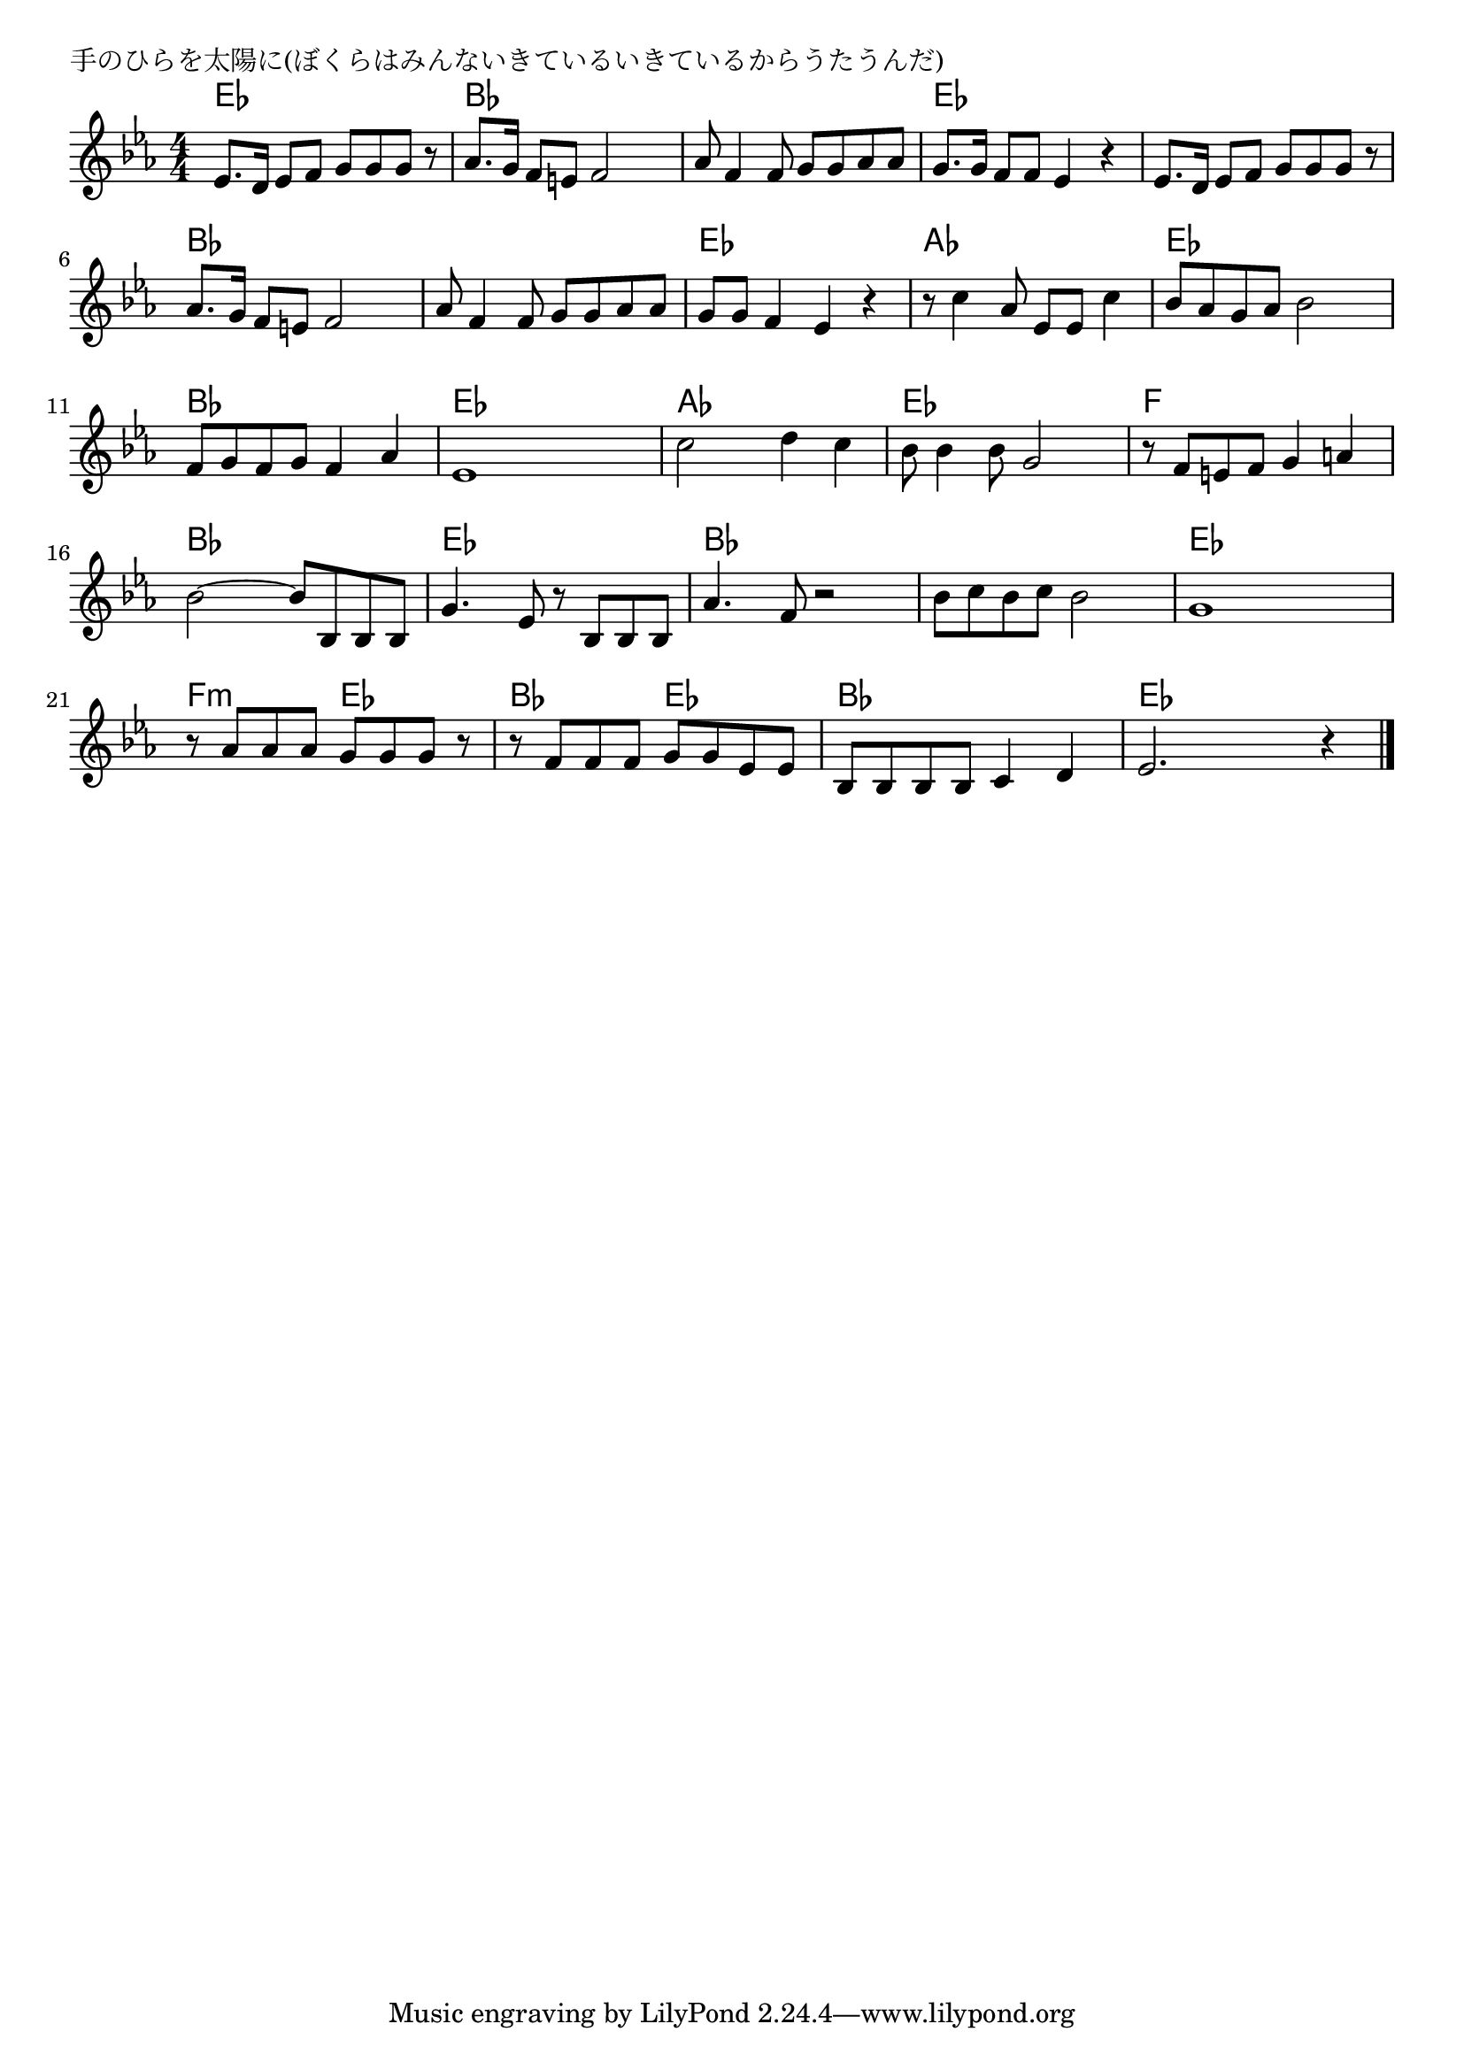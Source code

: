 \version "2.18.2"

% 手のひらを太陽に(ぼくらはみんないきているいきているからうたうんだ)

\header {
piece = "手のひらを太陽に(ぼくらはみんないきているいきているからうたうんだ)"
}

melody =
\relative c' {
\key es \major
\time 4/4
\set Score.tempoHideNote = ##t
\tempo 4=90
\numericTimeSignature
%
es8.d16 es8 f g g g r |
as8. g16 f8 e f2 |
as8 f4 f8 g g as as |

g8. g16 f8 f es4 r |
es8. d16 es8 f g g g r |
as8. g16 f8 e f2 |

as8 f4 f8 g g as as |
g g f4 es r |
r8 c'4 as8 es es c'4 |

bes8 as g as bes2 |
f8 g f g f4 as |
es1 | % 12

c'2 d4 c |
bes8 bes4 bes8 g2 |
r8 f e f g4 a |

bes2~ bes8 bes, bes bes |
g'4. es8 r bes bes bes |
as'4. f8 r2 |

bes8 c bes c bes2 |
g1 |
r8 as as as g g g r |

r8 f f f g g es es |
bes bes bes bes c4 d |
es2. r4 |




\bar "|."
}
\score {
<<
\chords {
\set noChordSymbol = ""
\set chordChanges=##t
%%
es4 es es es bes bes bes bes bes bes bes bes
es es es es es es es es bes bes bes bes
bes bes bes bes es es es es as as as as
es es es es bes bes bes bes es es es es 
as as as as es es es es f f f f
bes bes bes bes es es es es bes bes bes bes
bes bes bes bes es es es es f:m f:m es es 
bes bes es es bes bes bes bes es es es es 

}
\new Staff {\melody}
>>
\layout {
line-width = #190
indent = 0\mm
}
\midi {}
}